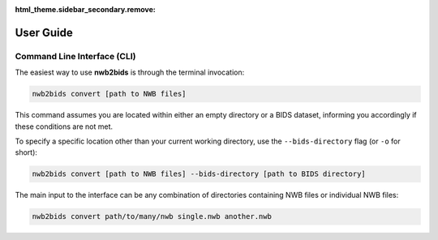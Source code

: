 :html_theme.sidebar_secondary.remove:

.. _user_guide:

User Guide
==========

Command Line Interface (CLI)
----------------------------

The easiest way to use **nwb2bids** is through the terminal invocation:

.. code-block:: bash

   nwb2bids convert [path to NWB files]

This command assumes you are located within either an empty directory or a BIDS dataset, informing you accordingly if
these conditions are not met.

To specify a specific location other than your current working directory, use the ``--bids-directory``
flag (or ``-o`` for short):

.. code-block:: bash

   nwb2bids convert [path to NWB files] --bids-directory [path to BIDS directory]

The main input to the interface can be any combination of directories containing NWB files or individual NWB files:

.. code-block:: bash

   nwb2bids convert path/to/many/nwb single.nwb another.nwb
